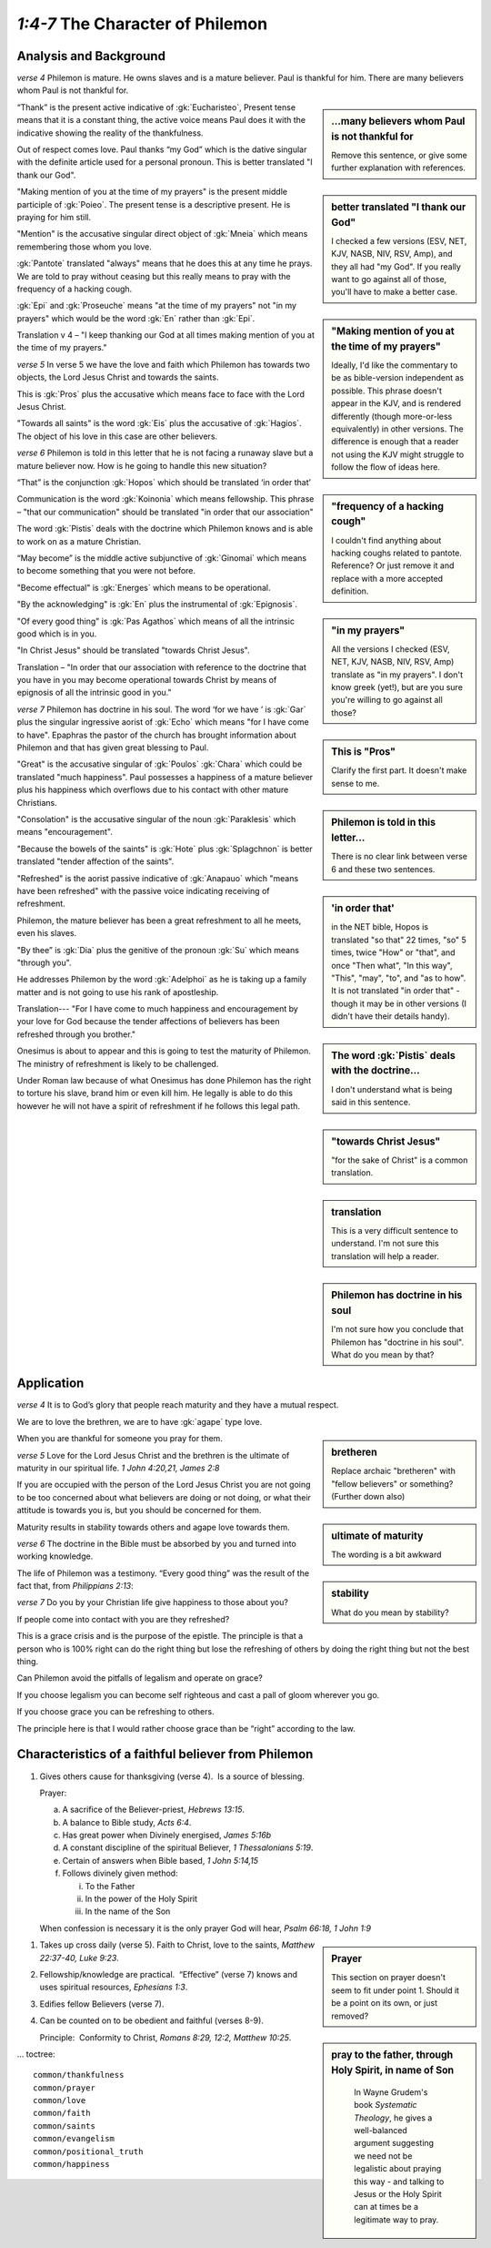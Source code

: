 .. :mode=rest: (for jEdit edit mode)

*1:4-7* The Character of Philemon
---------------------------------

.. biblepassage:: Philemon 1:4-7

Analysis and Background
~~~~~~~~~~~~~~~~~~~~~~~

*verse 4* Philemon is mature. He owns slaves and is a mature believer. Paul is thankful for him. There are many believers whom Paul is not thankful for.

.. sidebar:: ...many believers whom Paul is not thankful for
    :class: comment
    
    Remove this sentence, or give some further explanation with references.

“Thank” is the present active indicative of :gk:`Eucharisteo`, Present tense means that it is a constant thing, the active voice means Paul does it with the indicative showing the reality of the thankfulness.

Out of respect comes love. Paul thanks “my God” which is the dative singular with the definite article used for a personal pronoun. This is better translated "I thank our God". 

.. sidebar:: better translated "I thank our God"
    :class: comment
    
    I checked a few versions (ESV, NET, KJV, NASB, NIV, RSV, Amp), and they all had "my God".
    If you really want to go against all of those, you'll have to make a better case.

"Making mention of you at the time of my prayers" is the present middle participle of :gk:`Poieo`. The present tense is a descriptive present. He is praying for him still. 

.. sidebar:: "Making mention of you at the time of my prayers"
    :class: comment
    
    Ideally, I'd like the commentary to be as bible-version independent as possible.
    This phrase doesn't appear in the KJV, and is rendered differently (though
    more-or-less equivalently) in other versions. The difference is enough that
    a reader not using the KJV might struggle to follow the flow of ideas here.

"Mention" is the accusative singular direct object of :gk:`Mneia` which means remembering those whom you love.

:gk:`Pantote` translated "always" means that he does this at any time he prays. We are told to pray without ceasing but this really means to pray with the frequency of a hacking cough.

.. sidebar:: "frequency of a hacking cough"
    :class: comment
    
    I couldn't find anything about hacking coughs related to pantote. Reference? Or just remove it and replace with a more accepted definition.

:gk:`Epi` and :gk:`Proseuche` means "at the time of my prayers" not "in my prayers" which would be the word :gk:`En` rather than :gk:`Epi`.

.. sidebar:: "in my prayers"
    :class: comment
    
    All the versions I checked (ESV, NET, KJV, NASB, NIV, RSV, Amp) translate as "in my prayers". I don't know greek (yet!), but are you sure you're willing to go against all those?

Translation v 4 – "I keep thanking our God at all times making mention of you at the time of my prayers."

*verse 5* In verse 5 we have the love and faith which Philemon has towards two objects, the Lord Jesus Christ and towards the saints.

This is :gk:`Pros` plus the accusative which means face to face with the Lord Jesus Christ. 

.. sidebar:: This is "Pros"
    :class: comment
    
    Clarify the first part. It doesn't make sense to me.

"Towards all saints" is the word :gk:`Eis` plus the accusative of :gk:`Hagios`. The object of his love in this case are other believers.

*verse 6* Philemon is told in this letter that he is not facing a runaway slave but a mature believer now. How is he going to handle this new situation?

.. sidebar:: Philemon is told in this letter...
    :class: comment
    
    There is no clear link between verse 6 and these two sentences.

“That” is the conjunction :gk:`Hopos` which should be translated ‘in order that’

.. sidebar:: 'in order that'
    :class: comment
    
    in the NET bible, Hopos is translated "so that" 22 times, "so" 5 times, twice "How" or "that", and once "Then what", "In this way", "This", "may", "to", and "as to how". It is not translated "in order that" - though it may be in other versions (I didn't have their details handy).

Communication is the word :gk:`Koinonia` which means fellowship. This phrase – "that our communication" should be translated "in order that our association"

The word :gk:`Pistis` deals with the doctrine which Philemon knows and is able to work on as a mature Christian.

.. sidebar:: The word :gk:`Pistis` deals with the doctrine...
    :class: comment
    
    I don't understand what is being said in this sentence.

“May become” is the middle active subjunctive of :gk:`Ginomai` which means to become something that you were not before.

"Become effectual" is :gk:`Energes` which means to be operational.

"By the acknowledging" is :gk:`En` plus the instrumental of :gk:`Epignosis`.

"Of every good thing" is :gk:`Pas Agathos` which means of all the intrinsic good which is in you.

"In Christ Jesus" should be translated "towards Christ Jesus".

.. sidebar:: "towards Christ Jesus"
    :class: comment
    
    "for the sake of Christ" is a common translation.

Translation – "In order that our association with reference to the doctrine that you have in you may become operational towards Christ by means of epignosis of all the intrinsic good in you."

.. sidebar:: translation
    :class: comment
    
    This is a very difficult sentence to understand. I'm not sure this translation will help a reader.

*verse 7* Philemon has doctrine in his soul. The word ‘for we have ’ is :gk:`Gar` plus the singular ingressive aorist of :gk:`Echo` which means "for I have come to have". Epaphras the pastor of the church has brought information about Philemon and that has given great blessing to Paul.

.. sidebar:: Philemon has doctrine in his soul
    :class: comment
    
    I'm not sure how you conclude that Philemon has "doctrine in his soul". What do you mean by that?

"Great" is the accusative singular of :gk:`Poulos` :gk:`Chara` which could be translated "much happiness". Paul possesses a happiness of a mature believer plus his happiness which overflows due to his contact with other mature Christians. 

"Consolation" is the accusative singular of the noun :gk:`Paraklesis` which means "encouragement".

"Because the bowels of the saints" is :gk:`Hote` plus :gk:`Splagchnon` is better translated "tender affection of the saints".

"Refreshed" is the aorist passive indicative of :gk:`Anapauo` which "means have been refreshed" with the passive voice indicating receiving of refreshment. 

Philemon, the mature believer has been a great refreshment to all he meets, even his slaves.

"By thee” is :gk:`Dia` plus the genitive of the pronoun :gk:`Su` which means "through you".

He addresses Philemon by the word :gk:`Adelphoi` as he is taking up a family matter and is not going to use his rank of apostleship.

Translation--- "For I have come to much happiness and encouragement by your love for God because the tender affections of believers has been refreshed through you brother."

Onesimus is about to appear and this is going to test the maturity of Philemon. The ministry of refreshment is likely to be challenged.

Under Roman law because of what Onesimus has done Philemon has the right to torture his slave, brand him or even kill him. He legally is able to do this however he will not have a spirit of refreshment if he follows this legal path.

Application
~~~~~~~~~~~

*verse 4* It is to God’s glory that people reach maturity and they have a mutual respect.

We are to love the brethren, we are to have :gk:`agape` type love.

.. sidebar:: bretheren
    :class: comment
    
    Replace archaic "bretheren" with "fellow believers" or something? (Further down also)

When you are thankful for someone you pray for them. 

*verse 5* Love for the Lord Jesus Christ and the brethren is the ultimate of maturity in our spiritual life. `1 John 4:20,21,  James 2:8`

.. sidebar:: ultimate of maturity
    :class: comment
    
    The wording is a bit awkward

If you are occupied with the person of the Lord Jesus Christ you are not going to be too concerned about what believers are doing or not doing, or what their attitude is towards you is, but you should be concerned for them.

Maturity results in stability towards others and agape love towards them.

.. sidebar:: stability
    :class: comment
    
    What do you mean by stability?

*verse 6* The doctrine in the Bible must be absorbed by you and turned into working knowledge.

The life of Philemon was a testimony. “Every good thing” was the result of the fact that, from `Philippians 2:13`:

.. biblepassage:: Philippians 2:13


*verse 7* Do you by your Christian life give happiness to those about you?

If people come into contact with you are they refreshed?

This is a grace crisis and is the purpose of the epistle. The principle is that a person who is 100% right can do the right thing but lose the refreshing of others by doing the right thing but not the best thing. 

Can Philemon avoid the pitfalls of legalism and operate on grace? 

If you choose legalism you can become self righteous and cast a pall of gloom wherever you go. 

If you choose grace you can be refreshing to others. 

The principle here is that I would rather choose grace than be “right” according to the law.

Characteristics of a faithful believer from Philemon
~~~~~~~~~~~~~~~~~~~~~~~~~~~~~~~~~~~~~~~~~~~~~~~~~~~~

1. Gives others cause for thanksgiving (verse 4).  Is a source of blessing.

   Prayer:

   a. A sacrifice of the Believer-priest, `Hebrews 13:15`.

   #. A balance to Bible study, `Acts 6:4`.

   #. Has great power when Divinely energised, `James 5:16b`

   #. A constant discipline of the spiritual Believer, `1 Thessalonians 5:19`.

   #. Certain of answers when Bible based, `1 John 5:14,15`

   #. Follows divinely given method:

      i. To the Father

      #. In the power of the Holy Spirit

      #. In the name of the Son

   When confession is necessary it is the only prayer God will hear, `Psalm 66:18, 1 John 1:9`

.. sidebar:: Prayer
        :class: comment
    
        This section on prayer doesn't seem to fit under point 1. Should it be a point on its own, or just removed?

.. sidebar:: pray to the father, through Holy Spirit, in name of Son
    :class: comment
    
     In Wayne Grudem's book *Systematic Theology*, he gives a well-balanced argument suggesting we need not be legalistic about praying this way - and talking to Jesus or the Holy Spirit can at times be a legitimate way to pray.

#. Takes up cross daily (verse 5). Faith to Christ, love to the saints, `Matthew 22:37-40, Luke 9:23`.

#. Fellowship/knowledge are practical.  “Effective” (verse 7) knows and uses spiritual resources, `Ephesians 1:3`.

#. Edifies fellow Believers (verse 7).

#. Can be counted on to be obedient and faithful (verses 8-9).

   Principle:  Conformity to Christ, `Romans 8:29, 12:2, Matthew 10:25`.

... toctree::

    common/thankfulness
    common/prayer
    common/love
    common/faith
    common/saints
    common/evangelism
    common/positional_truth
    common/happiness
